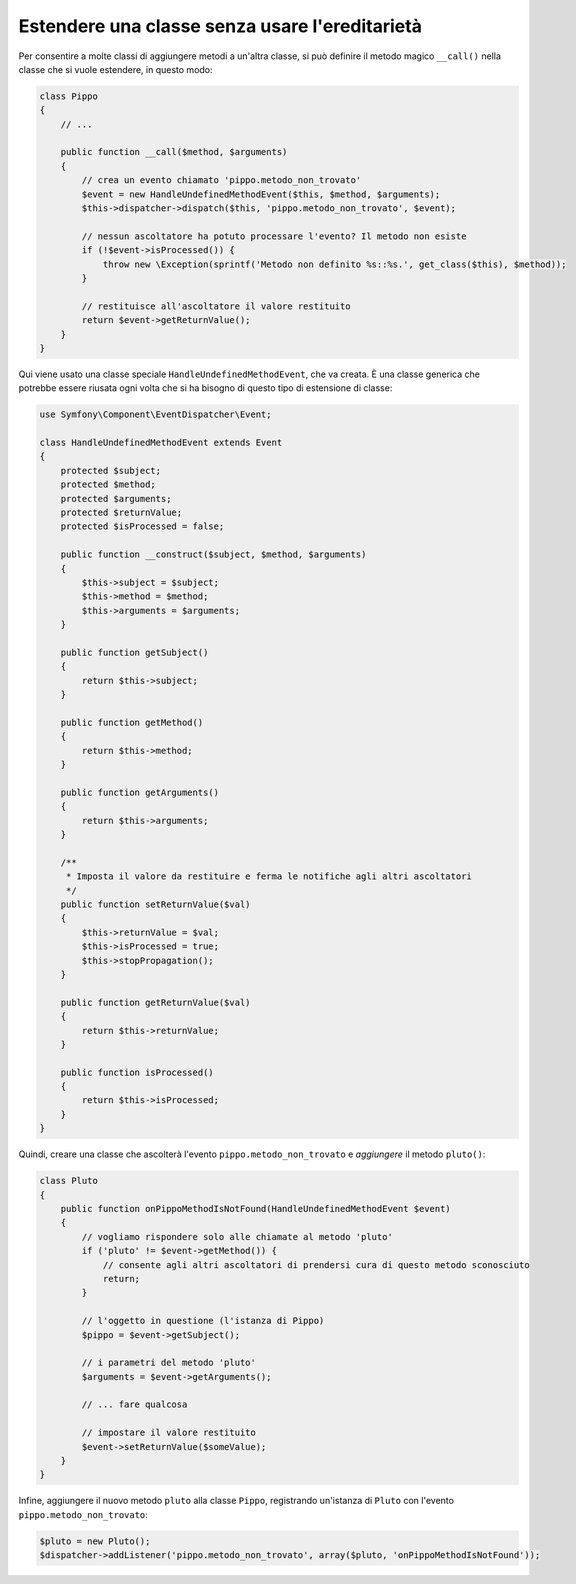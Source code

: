 .. index::
   single: Dispatcher di eventi

Estendere una classe senza usare l'ereditarietà
===============================================

Per consentire a molte classi di aggiungere metodi a un'altra classe, si può
definire il metodo magico ``__call()`` nella classe che si vuole estendere, in questo modo:

.. code-block:: php

    class Pippo
    {
        // ...

        public function __call($method, $arguments)
        {
            // crea un evento chiamato 'pippo.metodo_non_trovato'
            $event = new HandleUndefinedMethodEvent($this, $method, $arguments);
            $this->dispatcher->dispatch($this, 'pippo.metodo_non_trovato', $event);

            // nessun ascoltatore ha potuto processare l'evento? Il metodo non esiste
            if (!$event->isProcessed()) {
                throw new \Exception(sprintf('Metodo non definito %s::%s.', get_class($this), $method));
            }

            // restituisce all'ascoltatore il valore restituito
            return $event->getReturnValue();
        }
    }

Qui viene usato una classe speciale ``HandleUndefinedMethodEvent``, che va creata.
È una classe generica che potrebbe essere riusata ogni volta che si ha bisogno di
questo tipo di estensione di classe:

.. code-block:: php

    use Symfony\Component\EventDispatcher\Event;

    class HandleUndefinedMethodEvent extends Event
    {
        protected $subject;
        protected $method;
        protected $arguments;
        protected $returnValue;
        protected $isProcessed = false;

        public function __construct($subject, $method, $arguments)
        {
            $this->subject = $subject;
            $this->method = $method;
            $this->arguments = $arguments;
        }

        public function getSubject()
        {
            return $this->subject;
        }

        public function getMethod()
        {
            return $this->method;
        }

        public function getArguments()
        {
            return $this->arguments;
        }

        /**
         * Imposta il valore da restituire e ferma le notifiche agli altri ascoltatori
         */
        public function setReturnValue($val)
        {
            $this->returnValue = $val;
            $this->isProcessed = true;
            $this->stopPropagation();
        }

        public function getReturnValue($val)
        {
            return $this->returnValue;
        }

        public function isProcessed()
        {
            return $this->isProcessed;
        }
    }

Quindi, creare una classe che ascolterà l'evento ``pippo.metodo_non_trovato`` e
*aggiungere* il metodo ``pluto()``:

.. code-block:: php

    class Pluto
    {
        public function onPippoMethodIsNotFound(HandleUndefinedMethodEvent $event)
        {
            // vogliamo rispondere solo alle chiamate al metodo 'pluto'
            if ('pluto' != $event->getMethod()) {
                // consente agli altri ascoltatori di prendersi cura di questo metodo sconosciuto
                return;
            }

            // l'oggetto in questione (l'istanza di Pippo)
            $pippo = $event->getSubject();

            // i parametri del metodo 'pluto'
            $arguments = $event->getArguments();

            // ... fare qualcosa

            // impostare il valore restituito
            $event->setReturnValue($someValue);
        }
    }

Infine, aggiungere il nuovo metodo ``pluto`` alla classe ``Pippo``, registrando un'istanza
di ``Pluto`` con l'evento ``pippo.metodo_non_trovato``:

.. code-block:: php

    $pluto = new Pluto();
    $dispatcher->addListener('pippo.metodo_non_trovato', array($pluto, 'onPippoMethodIsNotFound'));
